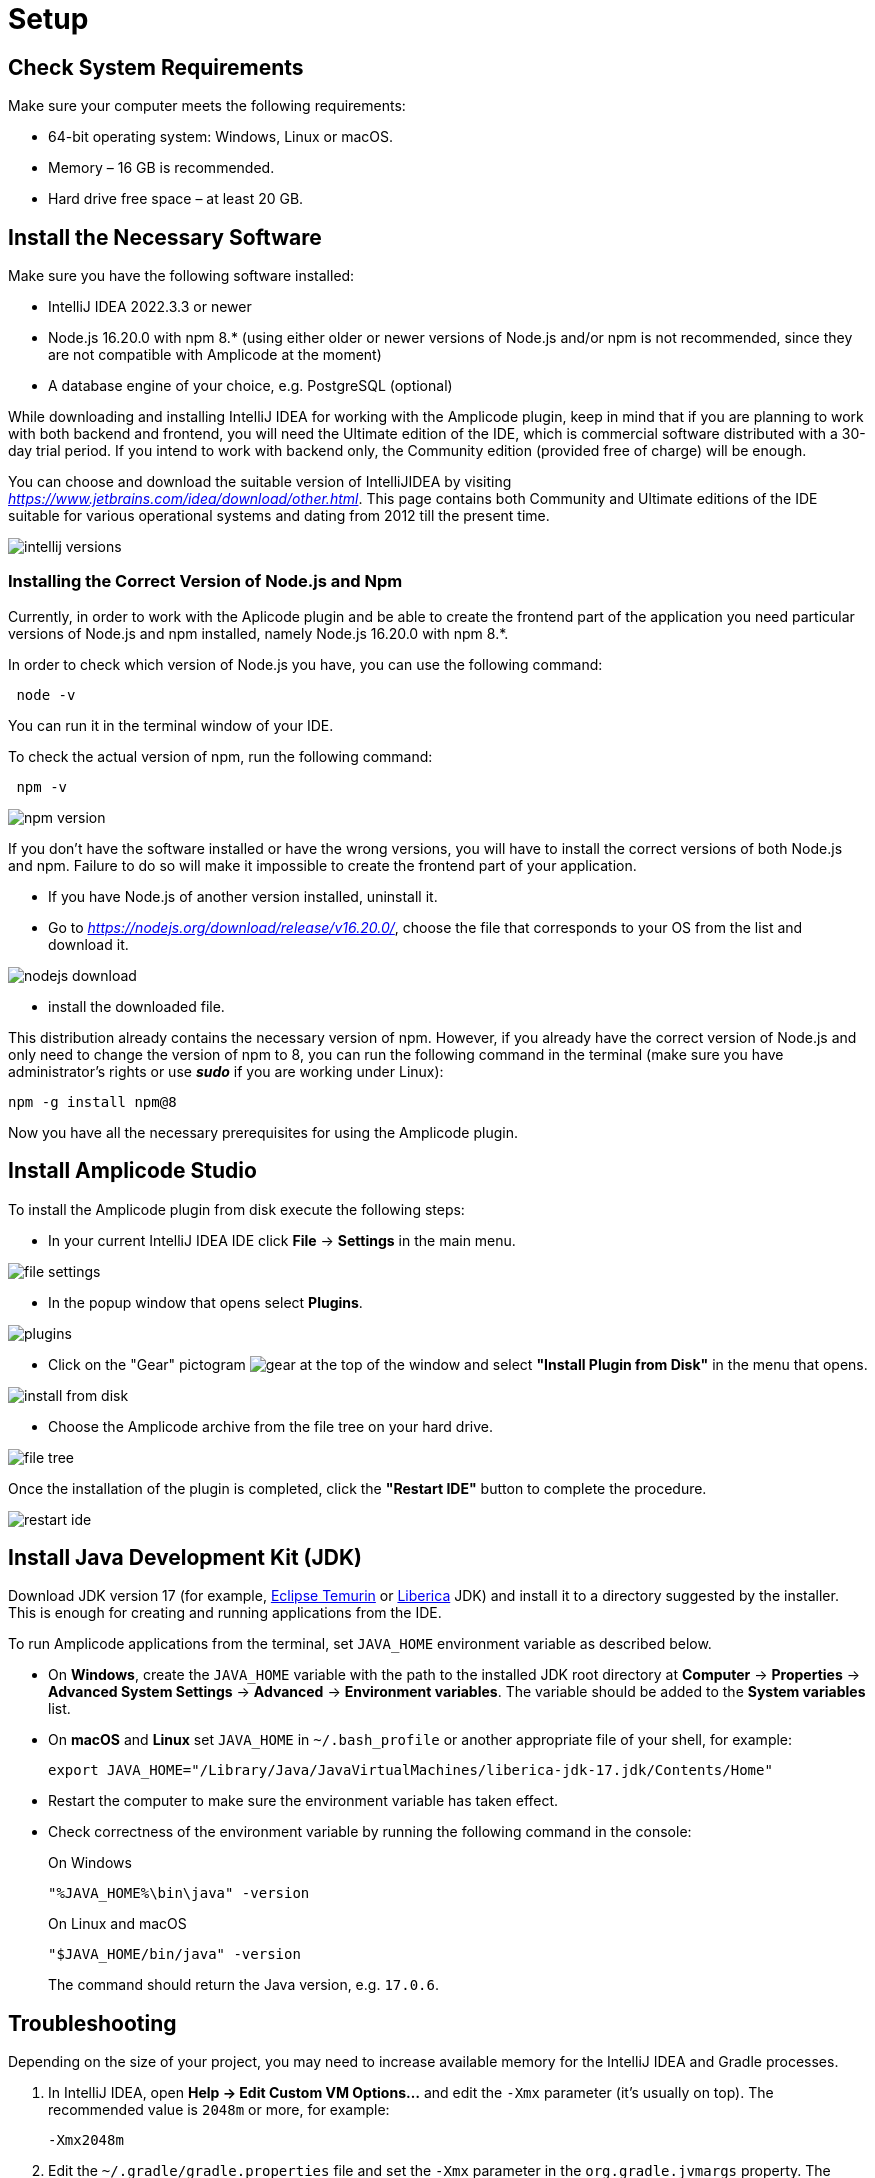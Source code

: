 [[setup-amplicode-studio]]
= Setup

[[system]]
== Check System Requirements

Make sure your computer meets the following requirements:

* 64-bit operating system: Windows, Linux or macOS.

* Memory – 16 GB is recommended.

* Hard drive free space – at least 20 GB.

[[software]]
== Install the Necessary Software

Make sure you have the following software installed:

 * IntelliJ IDEA 2022.3.3 or newer
 * Node.js 16.20.0 with npm 8.* (using either older or newer versions of Node.js and/or npm is not recommended, since they are not compatible with Amplicode at the moment)
 * A database engine of your choice, e.g. PostgreSQL (optional)

While downloading and installing IntelliJ IDEA for working with the Amplicode plugin, keep in mind that if you are planning to work with both backend and frontend, you will need the Ultimate edition of the IDE, which is commercial software distributed with a 30-day trial period. If you intend to work with backend only, the Community edition (provided free of charge) will be enough.

You can choose and download the suitable version of IntelliJIDEA by visiting _https://www.jetbrains.com/idea/download/other.html_. This page contains both Community and Ultimate editions of the IDE suitable for various operational systems and dating from 2012 till the present time.

image::setup/intellij-versions.png[align=center]


[[nodejs]]
=== Installing the Correct Version of Node.js and Npm

Currently, in order to work with the Aplicode plugin and be able to create the frontend part of the application you need particular versions of Node.js and npm installed, namely Node.js 16.20.0 with npm 8.*.

In order to check which version of Node.js you have, you can use the following command:

[source, bash]
 node -v

You can run it in the terminal window of your IDE.

To check the actual version of npm, run the following command:

[source, bash]
 npm -v

image::setup/npm-version.png[align=center]

If you don't have the software installed or have the wrong versions, you will have to install the correct versions of both Node.js and npm. Failure to do so will make it impossible to create the frontend part of your application.

 * If you have Node.js of another version installed, uninstall it.
 * Go to _https://nodejs.org/download/release/v16.20.0/_, choose the file that corresponds to your OS from the list and download it.

image::setup/nodejs-download.png[align=center]
 * install the downloaded file.

This distribution already contains the necessary version of npm. However, if you already have the correct version of Node.js and only need to change the version of npm to 8, you can run the following command in the terminal (make sure you have administrator's rights or use _**sudo**_ if you are working under Linux):

[source, bash]
npm -g install npm@8

Now you have all the necessary prerequisites for using the Amplicode plugin.

[[studio]]
== Install Amplicode Studio

To install the Amplicode plugin from disk execute the following steps:

 * In your current IntelliJ IDEA IDE click *File* -> *Settings* in the main menu.

image::setup/file-settings.png[align=center]

 * In the popup window that opens select *Plugins*.

image::setup/plugins.png[align=center]

 * Click on the "Gear" pictogram image:setup/gear.png[align=center] at the top of the window and select *"Install Plugin from Disk"* in the menu that opens.

image::setup/install-from-disk.png[align=center]

 * Choose the Amplicode archive from the file tree on your hard drive.

image::setup/file-tree.png[align=center]

Once the installation of the plugin is completed, click the *"Restart IDE"* button to complete the procedure.

image::setup/restart-ide.png[align=center]

[[jdk]]
== Install Java Development Kit (JDK)

Download JDK version 17 (for example, https://adoptium.net[Eclipse Temurin^] or https://bell-sw.com/pages/downloads[Liberica^] JDK) and install it to a directory suggested by the installer. This is enough for creating and running applications from the IDE.

To run Amplicode applications from the terminal, set `JAVA_HOME` environment variable as described below.

* On *Windows*, create the `JAVA_HOME` variable with the path to the installed JDK root directory at *Computer* -> *Properties* -> *Advanced System Settings* -> *Advanced* -> *Environment variables*. The variable should be added to the *System variables* list.

* On *macOS* and *Linux* set `JAVA_HOME` in `~/.bash_profile` or another appropriate file of your shell, for example:
+
[source,bash]
----
export JAVA_HOME="/Library/Java/JavaVirtualMachines/liberica-jdk-17.jdk/Contents/Home"
----

* Restart the computer to make sure the environment variable has taken effect.

* Check correctness of the environment variable by running the following command in the console:
+
--

.On Windows
[source,bash]
----
"%JAVA_HOME%\bin\java" -version
----

.On Linux and macOS
[source,bash]
----
"$JAVA_HOME/bin/java" -version
----

The command should return the Java version, e.g. `17.0.6`.
--

[[Troubleshooting]]
== Troubleshooting

Depending on the size of your project, you may need to increase available memory for the IntelliJ IDEA and Gradle processes.

. In IntelliJ IDEA, open *Help -> Edit Custom VM Options...* and edit the `-Xmx` parameter (it's usually on top). The recommended value is `2048m` or more, for example:
+
[source,text]
----
-Xmx2048m
----

. Edit the `~/.gradle/gradle.properties` file and set the `-Xmx` parameter in the `org.gradle.jvmargs` property. The recommended value is `2048m` or more, for example:
+
[source,properties]
----
org.gradle.jvmargs=-Xmx2048m
----